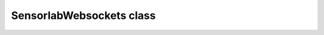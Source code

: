 SensorlabWebsockets class
~~~~~~~~~~~~~~~~~~~~~~~~~

.. js:autoclass:: SensorlabWebsockets
    :members: measurements, alerts, public